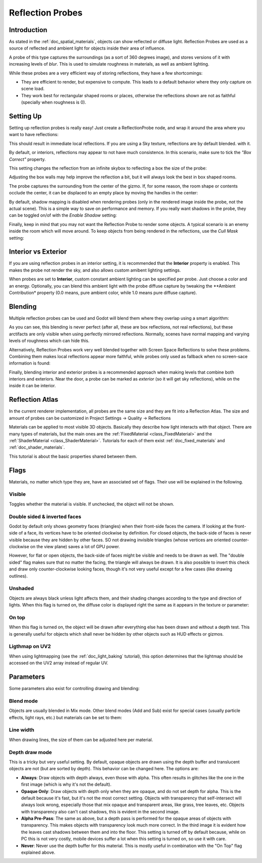 .. _doc_reflection_probes:

Reflection Probes
=========

Introduction
------------

As stated in the :ref:`doc_spatial_materials`, objects can show reflected or diffuse light.
Reflection Probes are used as a source of reflected and ambient light for objects inside their area of influence.

A probe of this type captures the surroundings (as a sort of 360 degrees image), and stores versions
of it with increasing levels of *blur*. This is used to simulate roughness in materials, as well as ambient lighting.

While these probes are a very efficient way of storing reflections, they have a few shortcomings:

* They are efficient to render, but expensive to compute. This leads to a default behavior where they only capture on scene load.
* They work best for rectangular shaped rooms or places, otherwise the reflections shown are not as faithful (specially when roughness is 0).

Setting Up
----------

Setting up reflection probes is really easy! Just create a ReflectionProbe node, and wrap it around the area where you want to have reflections:

.. image:: /img/refprobe_setup.png

This should result in immediate local reflections. If you are using a Sky texture, reflections are by default blended. with it. 

By default, or interiors, reflections may appear to not have much consistence. In this scenario, make sure to tick the *"Box Correct"* property.

.. image:: /img/refprobe_box_property.png


This setting changes the reflection from an infinite skybox to reflecting a box the size of the probe:

.. image:: /img/refprobe_boxcorrect.png

Adjusting the box walls may help improve the reflection a bit, but it will always look the best in box shaped rooms.

The probe captures the surrounding from the center of the gizmo. If, for some reason, the room shape or contents occlude the center, it
can be displaced to an empty place by moving the handles in the center:

.. image:: /img/refprobe_center_gizmo.png

By default, shadow mapping is disabled when rendering probes (only in the rendered image inside the probe, not the actual scene). This is
a simple way to save on performance and memory. If you really want shadows in the probe, they can be toggled on/of with the *Enable Shadow* setting:

.. image:: /img/refprobe_shadows.png

Finally, keep in mind that you may not want the Reflection Probe to render some objects. A typical scenario is an enemy inside the room which will
move around. To keep objects from being rendered in the reflections, use the *Cull Mask* setting:

.. image:: /img/refprobe_cullmask.png

Interior vs Exterior
--------------------

If you are using reflection probes in an interior setting, it is recommended that the **Interior** property is enabled. This makes
the probe not render the sky, and also allows custom amibent lighting settings.

.. image:: /img/refprobe_cullmask.png

When probes are set to **Interior**, custom constant ambient lighting can be specified per probe. Just choose a color and an energy.
Optionally, you can blend this ambient light with the probe diffuse capture by tweaking the **Ambient Contribution* property (0.0 means, pure ambient color, while 1.0 means pure diffuse capture).


Blending
--------

Multiple reflection probes can be used and Godot will blend them where they overlap using a smart algorithm:

.. image:: /img/refprobe_blending.png

As you can see, this blending is never perfect (after all, these are box reflections, not real reflections), but these arctifacts
are only visible when using perfectly mirrored reflections. Normally, scenes have normal mapping and varying levels of roughness which
can hide this. 

Alternatively, Reflection Probes work very well blended together with Screen Space Reflections to solve these problems. Combining them makes local reflections appear
more faithful, while probes only used as fallback when no screen-sace information is found:

.. image:: /img/refprobe_ssr.png

Finally, blending interior and exterior probes is a recommended approach when making levels that combine both interiors and exteriors. Near the door, a probe can
be marked as *exterior* (so it will get sky reflections), while on the inside it can be interior.

Reflection Atlas
-----------------

In the current renderer implementation, all probes are the same size and they are fit into a Reflection Atlas. The size and amount of probes can be
customized in Project Settings -> Quality -> Reflections

.. image:: /img/refprobe_atlas.png










Materials can be applied to most visible 3D objects. Basically they
describe how light interacts with that object. There are many
types of materials, but the main ones are the
:ref:`FixedMaterial <class_FixedMaterial>` and the
:ref:`ShaderMaterial <class_ShaderMaterial>`.
Tutorials for each of them exist :ref:`doc_fixed_materials` and :ref:`doc_shader_materials`.

This tutorial is about the basic properties shared between them.

.. image:: /img/material_flags.png

Flags
-----

Materials, no matter which type they are, have an associated set of flags.
Their use will be explained in the following.

Visible
~~~~~~~

Toggles whether the material is visible. If unchecked, the object will
not be shown.

Double sided & inverted faces
~~~~~~~~~~~~~~~~~~~~~~~~~~~~~

Godot by default only shows geometry faces (triangles) when their front-side
faces the camera. If looking at the front-side of a face, its vertices
have to be oriented clockwise by definition. For closed objects, the
back-side of faces is never visible because they are hidden by other
faces. SO not drawing invisible triangles (whose vertices are oriented
counter-clockwise on the view plane) saves a lot of GPU power.

However, for flat or open objects, the back-side of faces might be visible
and needs to be drawn as well. The "double sided" flag makes sure that no matter the facing,
the triangle will always be drawn. It is also possible to invert this
check and draw only counter-clockwise looking faces, though it's not
very useful except for a few cases (like drawing outlines).

Unshaded
~~~~~~~~

Objects are always black unless light affects them, and their shading
changes according to the type and direction of lights. When this flag is
turned on, the diffuse color is displayed right the same as it appears
in the texture or parameter:

.. image:: /img/material_unshaded.png

On top
~~~~~~

When this flag is turned on, the object will be drawn after everything
else has been drawn and without a depth test. This is generally useful
for objects which shall never be hidden by other objects such as HUD effects
or gizmos.

Ligthmap on UV2
~~~~~~~~~~~~~~~

When using lightmapping (see the :ref:`doc_light_baking` tutorial), this option
determines that the lightmap should be accessed on the UV2 array instead
of regular UV.

Parameters
----------

Some parameters also exist for controlling drawing and blending:

Blend mode
~~~~~~~~~~

Objects are usually blended in Mix mode. Other blend modes (Add and Sub)
exist for special cases (usually particle effects, light rays, etc.) but
materials can be set to them:

.. image:: /img/fixed_material_blend.png

Line width
~~~~~~~~~~

When drawing lines, the size of them can be adjusted here per material.

Depth draw mode
~~~~~~~~~~~~~~~

This is a tricky but very useful setting. By default, opaque objects are
drawn using the depth buffer and translucent objects are not (but are
sorted by depth). This behavior can be changed here. The options are:

-  **Always**: Draw objects with depth always, even those with alpha.
   This often results in glitches like the one in the first image (which
   is why it's not the default).
-  **Opaque Only**: Draw objects with depth only when they are opaque,
   and do not set depth for alpha. This is the default because it's fast,
   but it's not the most correct setting. Objects with transparency that
   self-intersect will always look wrong, especially those that mix
   opaque and transparent areas, like grass, tree leaves, etc. Objects
   with transparency also can't cast shadows, this is evident in the
   second image.
-  **Alpha Pre-Pass**: The same as above, but a depth pass is performed
   for the opaque areas of objects with transparency. This makes objects
   with transparency look much more correct. In the third image it is
   evident how the leaves cast shadows between them and into the floor.
   This setting is turned off by default because, while on PC this is
   not very costly, mobile devices suffer a lot when this setting is
   turned on, so use it with care.
-  **Never**: Never use the depth buffer for this material. This is
   mostly useful in combination with the "On Top" flag explained above.

.. image:: /img/material_depth_draw.png
